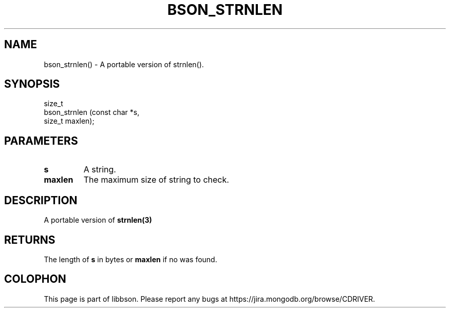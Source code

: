 .\" This manpage is Copyright (C) 2016 MongoDB, Inc.
.\" 
.\" Permission is granted to copy, distribute and/or modify this document
.\" under the terms of the GNU Free Documentation License, Version 1.3
.\" or any later version published by the Free Software Foundation;
.\" with no Invariant Sections, no Front-Cover Texts, and no Back-Cover Texts.
.\" A copy of the license is included in the section entitled "GNU
.\" Free Documentation License".
.\" 
.TH "BSON_STRNLEN" "3" "2016\(hy11\(hy10" "libbson"
.SH NAME
bson_strnlen() \- A portable version of strnlen().
.SH "SYNOPSIS"

.nf
.nf
size_t
bson_strnlen (const char *s,
              size_t      maxlen);
.fi
.fi

.SH "PARAMETERS"

.TP
.B
.B s
A string.
.LP
.TP
.B
.B maxlen
The maximum size of string to check.
.LP

.SH "DESCRIPTION"

A portable version of
.B strnlen(3)
.

.SH "RETURNS"

The length of
.B s
in bytes or
.B maxlen
if no
.B \0
was found.


.B
.SH COLOPHON
This page is part of libbson.
Please report any bugs at https://jira.mongodb.org/browse/CDRIVER.